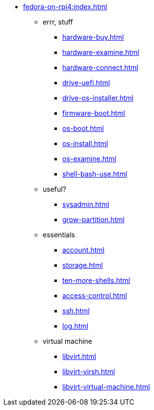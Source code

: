 * xref:fedora-on-rpi4:index.adoc[]
** errr, stuff
*** xref:hardware-buy.adoc[]
*** xref:hardware-examine.adoc[]
*** xref:hardware-connect.adoc[]
*** xref:drive-uefi.adoc[]
*** xref:drive-os-installer.adoc[]
*** xref:firmware-boot.adoc[]
*** xref:os-boot.adoc[]
*** xref:os-install.adoc[]
*** xref:os-examine.adoc[]
*** xref:shell-bash-use.adoc[]
** useful?
*** xref:sysadmin.adoc[]
*** xref:grow-partition.adoc[]
** essentials 
*** xref:account.adoc[]
*** xref:storage.adoc[]
*** xref:ten-more-shells.adoc[]
*** xref:access-control.adoc[]
*** xref:ssh.adoc[]
*** xref:log.adoc[]
** virtual machine 
*** xref:libvirt.adoc[]
*** xref:libvirt-virsh.adoc[]
*** xref:libvirt-virtual-machine.adoc[]
